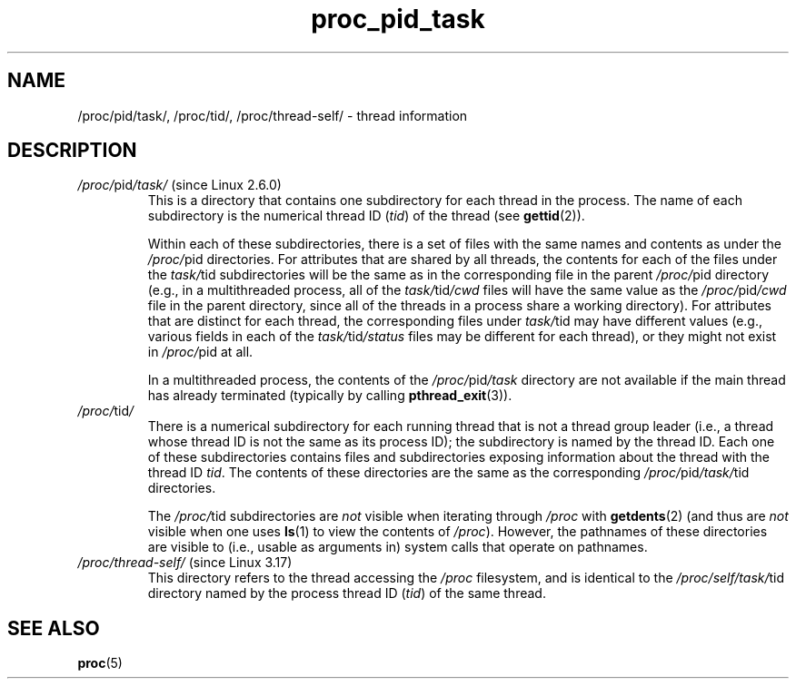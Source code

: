 .\" Copyright (C) 1994, 1995, Daniel Quinlan <quinlan@yggdrasil.com>
.\" Copyright (C) 2002-2008, 2017, Michael Kerrisk <mtk.manpages@gmail.com>
.\" Copyright (C) 2023, Alejandro Colomar <alx@kernel.org>
.\"
.\" SPDX-License-Identifier: GPL-3.0-or-later
.\"
.TH proc_pid_task 5 (date) "Linux man-pages (unreleased)"
.SH NAME
/proc/pid/task/, /proc/tid/, /proc/thread\-self/ \- thread information
.SH DESCRIPTION
.TP
.IR /proc/ pid /task/ " (since Linux 2.6.0)"
.\" Precisely: Linux 2.6.0-test6
This is a directory that contains one subdirectory
for each thread in the process.
The name of each subdirectory is the numerical thread ID
.RI ( tid )
of the thread (see
.BR gettid (2)).
.IP
Within each of these subdirectories, there is a set of
files with the same names and contents as under the
.IR /proc/ pid
directories.
For attributes that are shared by all threads, the contents for
each of the files under the
.IR task/ tid
subdirectories will be the same as in the corresponding
file in the parent
.IR /proc/ pid
directory
(e.g., in a multithreaded process, all of the
.IR task/ tid /cwd
files will have the same value as the
.IR /proc/ pid /cwd
file in the parent directory, since all of the threads in a process
share a working directory).
For attributes that are distinct for each thread,
the corresponding files under
.IR task/ tid
may have different values (e.g., various fields in each of the
.IR task/ tid /status
files may be different for each thread),
.\" in particular: "children" :/
or they might not exist in
.IR /proc/ pid
at all.
.IP
.\" The following was still true as at kernel 2.6.13
In a multithreaded process, the contents of the
.IR /proc/ pid /task
directory are not available if the main thread has already terminated
(typically by calling
.BR pthread_exit (3)).
.TP
.IR /proc/ tid /
There  is a numerical subdirectory for each running thread
that is not a thread group leader
(i.e., a thread whose thread ID is not the same as its process ID);
the subdirectory is named by the thread ID.
Each one of these subdirectories contains files and subdirectories
exposing information about the thread with the thread ID
.IR tid .
The contents of these directories are the same as the corresponding
.IR /proc/ pid /task/ tid
directories.
.IP
The
.IR /proc/ tid
subdirectories are
.I not
visible when iterating through
.I /proc
with
.BR getdents (2)
(and thus are
.I not
visible when one uses
.BR ls (1)
to view the contents of
.IR /proc ).
However, the pathnames of these directories are visible to
(i.e., usable as arguments in)
system calls that operate on pathnames.
.TP
.IR /proc/thread\-self/ " (since Linux 3.17)"
.\" commit 0097875bd41528922fb3bb5f348c53f17e00e2fd
This directory refers to the thread accessing the
.I /proc
filesystem,
and is identical to the
.IR /proc/self/task/ tid
directory named by the process thread ID
.RI ( tid )
of the same thread.
.SH SEE ALSO
.BR proc (5)
